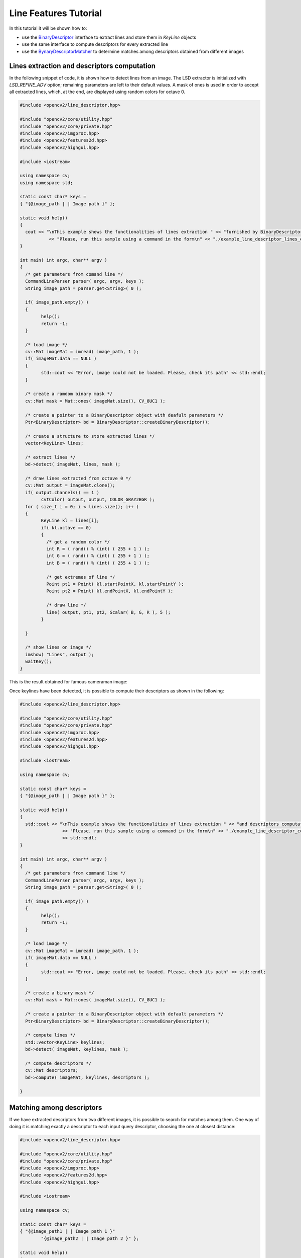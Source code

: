 Line Features Tutorial
======================

In this tutorial it will be shown how to:

* use the `BinaryDescriptor <binary_descriptor.html>`_ interface to extract lines and store them in *KeyLine* objects
* use the same interface to compute descriptors for every extracted line
* use the `BynaryDescriptorMatcher <matching.html#binarydescriptormatcher-class>`_ to determine matches among descriptors obtained from different images


Lines extraction and descriptors computation
--------------------------------------------

In the following snippet of code, it is shown how to detect lines from an image. The LSD extractor is initialized with *LSD_REFINE_ADV* option; remaining parameters are left to their default values. A mask of ones is used in order to accept all extracted lines, which, at the end, are displayed using random colors for octave 0.

.. code-block:: cpp

	#include <opencv2/line_descriptor.hpp>

	#include "opencv2/core/utility.hpp"
	#include "opencv2/core/private.hpp"
	#include <opencv2/imgproc.hpp>
	#include <opencv2/features2d.hpp>
	#include <opencv2/highgui.hpp>

	#include <iostream>

	using namespace cv;
	using namespace std;

	static const char* keys =
	{ "{@image_path | | Image path }" };

	static void help()
	{
	  cout << "\nThis example shows the functionalities of lines extraction " << "furnished by BinaryDescriptor class\n"
		   << "Please, run this sample using a command in the form\n" << "./example_line_descriptor_lines_extraction <path_to_input_image>" << endl;
	}

	int main( int argc, char** argv )
	{
	  /* get parameters from comand line */
	  CommandLineParser parser( argc, argv, keys );
	  String image_path = parser.get<String>( 0 );

	  if( image_path.empty() )
	  {
		help();
		return -1;
	  }

	  /* load image */
	  cv::Mat imageMat = imread( image_path, 1 );
	  if( imageMat.data == NULL )
	  {
		std::cout << "Error, image could not be loaded. Please, check its path" << std::endl;
	  }

	  /* create a ramdom binary mask */
	  cv::Mat mask = Mat::ones( imageMat.size(), CV_8UC1 );

	  /* create a pointer to a BinaryDescriptor object with deafult parameters */
	  Ptr<BinaryDescriptor> bd = BinaryDescriptor::createBinaryDescriptor();

	  /* create a structure to store extracted lines */
	  vector<KeyLine> lines;

	  /* extract lines */
	  bd->detect( imageMat, lines, mask );

	  /* draw lines extracted from octave 0 */
	  cv::Mat output = imageMat.clone();
	  if( output.channels() == 1 )
		cvtColor( output, output, COLOR_GRAY2BGR );
	  for ( size_t i = 0; i < lines.size(); i++ )
	  {
		KeyLine kl = lines[i];
		if( kl.octave == 0)
		{
		  /* get a random color */
		  int R = ( rand() % (int) ( 255 + 1 ) );
		  int G = ( rand() % (int) ( 255 + 1 ) );
		  int B = ( rand() % (int) ( 255 + 1 ) );

		  /* get extremes of line */
		  Point pt1 = Point( kl.startPointX, kl.startPointY );
		  Point pt2 = Point( kl.endPointX, kl.endPointY );

		  /* draw line */
		  line( output, pt1, pt2, Scalar( B, G, R ), 5 );
		}

	  }

	  /* show lines on image */
	  imshow( "Lines", output );
	  waitKey();
	}

..

This is the result obtained for famous cameraman image:

.. image:: pics/cameraman_lines2.png
    :width: 512px
    :align: center
    :height: 512px
    :alt: alternate text


Once keylines have been detected, it is possible to compute their descriptors as shown in the following:

.. code-block:: cpp

	#include <opencv2/line_descriptor.hpp>

	#include "opencv2/core/utility.hpp"
	#include "opencv2/core/private.hpp"
	#include <opencv2/imgproc.hpp>
	#include <opencv2/features2d.hpp>
	#include <opencv2/highgui.hpp>

	#include <iostream>

	using namespace cv;

	static const char* keys =
	{ "{@image_path | | Image path }" };

	static void help()
	{
	  std::cout << "\nThis example shows the functionalities of lines extraction " << "and descriptors computation furnished by BinaryDescriptor class\n"
		        << "Please, run this sample using a command in the form\n" << "./example_line_descriptor_compute_descriptors <path_to_input_image>"
		        << std::endl;
	}

	int main( int argc, char** argv )
	{
	  /* get parameters from command line */
	  CommandLineParser parser( argc, argv, keys );
	  String image_path = parser.get<String>( 0 );

	  if( image_path.empty() )
	  {
		help();
		return -1;
	  }

	  /* load image */
	  cv::Mat imageMat = imread( image_path, 1 );
	  if( imageMat.data == NULL )
	  {
		std::cout << "Error, image could not be loaded. Please, check its path" << std::endl;
	  }

	  /* create a binary mask */
	  cv::Mat mask = Mat::ones( imageMat.size(), CV_8UC1 );

	  /* create a pointer to a BinaryDescriptor object with default parameters */
	  Ptr<BinaryDescriptor> bd = BinaryDescriptor::createBinaryDescriptor();

	  /* compute lines */
	  std::vector<KeyLine> keylines;
	  bd->detect( imageMat, keylines, mask );

	  /* compute descriptors */
	  cv::Mat descriptors;
	  bd->compute( imageMat, keylines, descriptors );

	}

..


Matching among descriptors
--------------------------

If we have extracted descriptors from two different images, it is possible to search for matches among them. One way of doing it is matching exactly a descriptor to each input query descriptor, choosing the one at closest distance:

.. code-block:: cpp

	#include <opencv2/line_descriptor.hpp>

	#include "opencv2/core/utility.hpp"
	#include "opencv2/core/private.hpp"
	#include <opencv2/imgproc.hpp>
	#include <opencv2/features2d.hpp>
	#include <opencv2/highgui.hpp>

	#include <iostream>

	using namespace cv;

	static const char* keys =
	{ "{@image_path1 | | Image path 1 }"
		"{@image_path2 | | Image path 2 }" };

	static void help()
	{
	  std::cout << "\nThis example shows the functionalities of lines extraction " << "and descriptors computation furnished by BinaryDescriptor class\n"
		        << "Please, run this sample using a command in the form\n" << "./example_line_descriptor_compute_descriptors <path_to_input_image 1>"
		        << "<path_to_input_image 2>" << std::endl;

	}

	int main( int argc, char** argv )
	{
	  /* get parameters from comand line */
	  CommandLineParser parser( argc, argv, keys );
	  String image_path1 = parser.get<String>( 0 );
	  String image_path2 = parser.get<String>( 1 );

	  if( image_path1.empty() || image_path2.empty() )
	  {
		help();
		return -1;
	  }

	  /* load image */
	  cv::Mat imageMat1 = imread( image_path1, 1 );
	  cv::Mat imageMat2 = imread( image_path2, 1 );

	  waitKey();
	  if( imageMat1.data == NULL || imageMat2.data == NULL )
	  {
		std::cout << "Error, images could not be loaded. Please, check their path" << std::endl;
	  }

	  /* create binary masks */
	  cv::Mat mask1 = Mat::ones( imageMat1.size(), CV_8UC1 );
	  cv::Mat mask2 = Mat::ones( imageMat2.size(), CV_8UC1 );

	  /* create a pointer to a BinaryDescriptor object with default parameters */
	  Ptr<BinaryDescriptor> bd = BinaryDescriptor::createBinaryDescriptor();

	  /* compute lines */
	  std::vector<KeyLine> keylines1, keylines2;
	  bd->detect( imageMat1, keylines1, mask1 );
	  bd->detect( imageMat2, keylines2, mask2 );

	  /* compute descriptors */
	  cv::Mat descr1, descr2;
	  bd->compute( imageMat1, keylines1, descr1 );
	  bd->compute( imageMat2, keylines2, descr2 );

	  /* create a BinaryDescriptorMatcher object */
	  Ptr<BinaryDescriptorMatcher> bdm = BinaryDescriptorMatcher::createBinaryDescriptorMatcher();

	  /* require match */
	  std::vector<DMatch> matches;
	  bdm->match( descr1, descr2, matches );

	  /* plot matches */
	  cv::Mat outImg;
	  std::vector<char> mask( matches.size(), 1 );
	  drawLineMatches( imageMat1, keylines1, imageMat2, keylines2, matches, outImg, Scalar::all( -1 ), Scalar::all( -1 ), mask,
		               DrawLinesMatchesFlags::DEFAULT );

	  imshow( "Matches", outImg );
	  waitKey();
	}

..



Sometimes, we could be interested in searching for the closest *k* descriptors, given an input one. This requires to modify slightly previous code:

.. code-block:: cpp

	  /* prepare a structure to host matches */
	  std::vector<std::vector<DMatch> > matches;

	  /* require knn match */
	  bdm->knnMatch( descr1, descr2, matches, 6 );
..

In the above example, the closest 6 descriptors are returned for every query. In some cases, we could have a search radius and look for all descriptors distant at the most *r* from input query. Previous code must me modified:

.. code-block:: cpp


	/* prepare a structure to host matches */
	std::vector<std::vector<DMatch> > matches;

	/* compute matches */
	bdm->radiusMatch( queries, matches, 30 );

..

Here's an example om matching among descriptors extratced from original cameraman image and its downsampled (and blurred) version:

.. image:: pics/matching2.png
    :width: 765px
    :align: center
    :height: 540px
    :alt: alternate text

Querying internal database
--------------------------

The `BynaryDescriptorMatcher <matching.html#binarydescriptormatcher-class>`_ class, owns an internal database that can be populated with descriptors extracted from different images and queried using one of the modalities described in previous section. 
Population of internal dataset can be done using the *add* function; such function doesn't directly add new data to database, but it just stores it them locally. The real update happens when function *train* is invoked or when any querying function is executed, since each of them invokes *train* before querying. 
When queried, internal database not only returns required descriptors, but, for every returned match, it is able to say which image matched descriptor was extracted from.
An example of internal dataset usage is described in the following code; after adding locally new descriptors, a radius search is invoked. This provokes local data to be transferred to dataset, which, in turn, is then queried.

.. code-block:: cpp

	#include <opencv2/line_descriptor.hpp>

	#include "opencv2/core/utility.hpp"
	#include "opencv2/core/private.hpp"
	#include <opencv2/imgproc.hpp>
	#include <opencv2/features2d.hpp>
	#include <opencv2/highgui.hpp>

	#include <iostream>
	#include <vector>

	using namespace cv;

	static const std::string images[] =
	{ "cameraman.jpg", "church.jpg", "church2.png", "einstein.jpg", "stuff.jpg" };

	static const char* keys =
	{ "{@image_path | | Image path }" };

	static void help()
	{
	  std::cout << "\nThis example shows the functionalities of radius matching " << "Please, run this sample using a command in the form\n"
		        << "./example_line_descriptor_radius_matching <path_to_input_images>/" << std::endl;
	}

	int main( int argc, char** argv )
	{
	  /* get parameters from comand line */
	  CommandLineParser parser( argc, argv, keys );
	  String pathToImages = parser.get<String>( 0 );

	  /* create structures for hosting KeyLines and descriptors */
	  int num_elements = sizeof ( images ) / sizeof ( images[0] );
	  std::vector<Mat> descriptorsMat;
	  std::vector<std::vector<KeyLine> > linesMat;

	  /*create a pointer to a BinaryDescriptor object */
	  Ptr<BinaryDescriptor> bd = BinaryDescriptor::createBinaryDescriptor();

	  /* compute lines and descriptors */
	  for ( int i = 0; i < num_elements; i++ )
	  {
		/* get path to image */
		std::stringstream image_path;
		image_path << pathToImages << images[i];

		/* load image */
		Mat loadedImage = imread( image_path.str().c_str(), 1 );
		if( loadedImage.data == NULL )
		{
		  std::cout << "Could not load images." << std::endl;
		  help();
		  exit( -1 );
		}

		/* compute lines and descriptors */
		std::vector<KeyLine> lines;
		Mat computedDescr;
		bd->detect( loadedImage, lines );
		bd->compute( loadedImage, lines, computedDescr );

		descriptorsMat.push_back( computedDescr );
		linesMat.push_back( lines );

	  }

	  /* compose a queries matrix */
	  Mat queries;
	  for ( size_t j = 0; j < descriptorsMat.size(); j++ )
	  {
		if( descriptorsMat[j].rows >= 5 )
		  queries.push_back( descriptorsMat[j].rowRange( 0, 5 ) );

		else if( descriptorsMat[j].rows > 0 && descriptorsMat[j].rows < 5 )
		  queries.push_back( descriptorsMat[j] );
	  }

	  std::cout << "It has been generated a matrix of " << queries.rows << " descriptors" << std::endl;

	  /* create a BinaryDescriptorMatcher object */
	  Ptr<BinaryDescriptorMatcher> bdm = BinaryDescriptorMatcher::createBinaryDescriptorMatcher();

	  /* populate matcher */
	  bdm->add( descriptorsMat );

	  /* compute matches */
	  std::vector<std::vector<DMatch> > matches;
	  bdm->radiusMatch( queries, matches, 30 );

	  /* print matches */
	  for ( size_t q = 0; q < matches.size(); q++ )
	  {
		for ( size_t m = 0; m < matches[q].size(); m++ )
		{
		  DMatch dm = matches[q][m];
		  std::cout << "Descriptor: " << q << " Image: " << dm.imgIdx << " Distance: " << dm.distance << std::endl;
		}
	  }
	}
..
